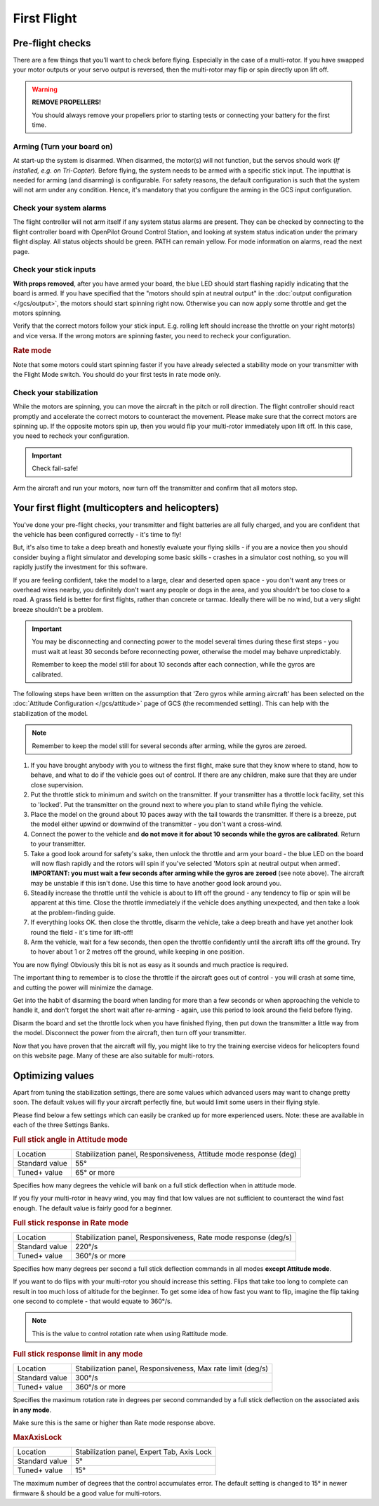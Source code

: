First Flight
============

Pre-flight checks
-----------------

There are a few things that you'll want to check before flying. Especially in
the case of a multi-rotor. If you have swapped your motor outputs or your servo
output is reversed, then the multi-rotor may flip or spin directly upon lift
off.

.. warning:: **REMOVE PROPELLERS!**

   You should always remove your propellers prior to starting tests or 
   connecting your battery for the first time.

Arming (Turn your board on)
^^^^^^^^^^^^^^^^^^^^^^^^^^^

At start-up the system is disarmed. When disarmed, the motor(s) will not
function, but the servos should work (*If installed, e.g. on Tri-Copter*).
Before flying, the system needs to be armed with a specific stick input. The
inputthat is needed for arming (and disarming) is configurable. For safety
reasons, the default configuration is such that the system will not arm under
any condition. Hence, it's mandatory that you configure the arming in the GCS
input configuration.

Check your system alarms
^^^^^^^^^^^^^^^^^^^^^^^^

The flight controller will not arm itself if any system status alarms are
present. They can be checked by connecting to the flight controller board with
OpenPilot Ground Control Station, and looking at system status indication under
the primary flight display. All status objects should be green. PATH can remain
yellow. For mode information on alarms, read the next page.

Check your stick inputs
^^^^^^^^^^^^^^^^^^^^^^^

**With props removed**, after you have armed your board, the blue LED should
start flashing rapidly indicating that the board is armed. If you have
specified that the "motors should spin at neutral output" in the
:doc:`output configuration </gcs/output>`, the motors should start spinning
right now. Otherwise you can now apply some throttle and get the motors
spinning.

Verify that the correct motors follow your stick input. E.g. rolling left
should increase the throttle on your right motor(s) and vice versa. If the
wrong motors are spinning faster, you need to recheck your configuration.

.. rubric:: Rate mode

Note that some motors could start spinning faster if you have already selected
a stability mode on your transmitter with the Flight Mode switch. You should
do your first tests in rate mode only.

Check your stabilization
^^^^^^^^^^^^^^^^^^^^^^^^

While the motors are spinning, you can move the aircraft in the pitch or roll
direction. The flight controller should react promptly and accelerate the
correct motors to counteract the movement. Please make sure that the correct
motors are spinning up. If the opposite motors spin up, then you would flip
your multi-rotor immediately upon lift off. In this case, you need to recheck
your configuration.

.. important:: Check fail-safe!

Arm the aircraft and run your motors, now turn off the transmitter and confirm
that all motors stop.


Your first flight (multicopters and helicopters)
------------------------------------------------

You've done your pre-flight checks, your transmitter and flight batteries are
all fully charged, and you are confident that the vehicle has been configured
correctly - it's time to fly!

But, it's also time to take a deep breath and honestly evaluate your flying
skills - if you are a novice then you should consider buying a flight simulator
and developing some basic skills - crashes in a simulator cost nothing, so you
will rapidly justify the investment for this software.

If you are feeling confident, take the model to a large, clear and deserted
open space - you don't want any trees or overhead wires nearby, you definitely
don't want any people or dogs in the area, and you shouldn't be too close to
a road. A grass field is better for first flights, rather than concrete or
tarmac. Ideally there will be no wind, but a very slight breeze shouldn't be
a problem.

.. important::

   You may be disconnecting and connecting power to the model several times
   during these first steps - you must wait at least 30 seconds before
   reconnecting power, otherwise the model may behave unpredictably.

   Remember to keep the model still for about 10 seconds after each connection,
   while the gyros are calibrated.

The following steps have been written on the assumption that 'Zero gyros while
arming aircraft' has been selected on the
:doc:`Attitude Configuration </gcs/attitude>` page of GCS (the recommended
setting). This can help with the stabilization of the model.

.. note:: Remember to keep the model still for several seconds after arming,
   while the gyros are zeroed.

#. If you have brought anybody with you to witness the first flight, make sure
   that they know where to stand, how to behave, and what to do if the vehicle
   goes out of control. If there are any children, make sure that they are
   under close supervision.
#. Put the throttle stick to minimum and switch on the transmitter. If your
   transmitter has a throttle lock facility, set this to 'locked'. Put the
   transmitter on the ground next to where you plan to stand while flying the
   vehicle.
#. Place the model on the ground about 10 paces away with the tail towards the
   transmitter. If there is a breeze, put the model either upwind or downwind
   of the transmitter - you don't want a cross-wind.
#. Connect the power to the vehicle and **do not move it for about 10 seconds**
   **while the gyros are calibrated**. Return to your transmitter.
#. Take a good look around for safety's sake, then unlock the throttle and arm
   your board - the blue LED on the board will now flash rapidly and the rotors
   will spin if you've selected 'Motors spin at neutral output when armed'.
   **IMPORTANT: you must wait a few seconds after arming while the gyros are**
   **zeroed** (see note above). The aircraft may be unstable if this isn't
   done. Use this time to have another good look around you.
#. Steadily increase the throttle until the vehicle is about to lift off the
   ground - any tendency to flip or spin will be apparent at this time. Close
   the throttle immediately if the vehicle does anything unexpected, and then
   take a look at the problem-finding guide.
#. If everything looks OK. then close the throttle, disarm the vehicle, take a
   deep breath and have yet another look round the field - it's time for
   lift-off!
#. Arm the vehicle, wait for a few seconds, then open the throttle confidently
   until the aircraft lifts off the ground. Try to hover about 1 or 2 metres
   off the ground, while keeping in one position.

You are now flying! Obviously this bit is not as easy as it sounds and much
practice is required.

The important thing to remember is to close the throttle if the aircraft goes
out of control - you will crash at some time, and cutting the power will
minimize the damage.

Get into the habit of disarming the board when landing for more than a few
seconds or when approaching the vehicle to handle it, and don't forget the
short wait after re-arming - again, use this period to look around the field
before flying.

Disarm the board and set the throttle lock when you have finished flying, then
put down the transmitter a little way from the model. Disconnect the power
from the aircraft, then turn off your transmitter.

Now that you have proven that the aircraft will fly, you might like to try the
training exercise videos for helicopters found on this website page. Many
of these are also suitable for multi-rotors.

.. todo:: FIXME: Trainig videos


Optimizing values
-----------------

Apart from tuning the stabilization settings, there are some values which
advanced users may want to change pretty soon. The default values will fly your
aircraft perfectly fine, but would limit some users in their flying style.

Please find below a few settings which can easily be cranked up for more
experienced users. Note: these are available in each of the three Settings
Banks.

.. rubric:: Full stick angle in Attitude mode

+--------------+-------------------------------------------------------------------+
| Location     | Stabilization panel, Responsiveness, Attitude mode response (deg) |
+--------------+-------------------------------------------------------------------+
| Standard     | 55°                                                               |
| value        |                                                                   |
+--------------+-------------------------------------------------------------------+
| Tuned+ value | 65° or more                                                       |
+--------------+-------------------------------------------------------------------+

Specifies how many degrees the vehicle will bank on a full stick deflection
when in attitude mode.

If you fly your multi-rotor in heavy wind, you may find that low values are not
sufficient to counteract the wind fast enough. The default value is fairly good
for a beginner.

.. rubric:: Full stick response in Rate mode

+--------------+-----------------------------------------------------------------+
| Location     | Stabilization panel, Responsiveness, Rate mode response (deg/s) |
+--------------+-----------------------------------------------------------------+
| Standard     | 220°/s                                                          |
| value        |                                                                 |
+--------------+-----------------------------------------------------------------+
| Tuned+ value | 360°/s or more                                                  |
+--------------+-----------------------------------------------------------------+

Specifies how many degrees per second a full stick deflection commands in all
modes **except Attitude mode**.

If you want to do flips with your multi-rotor you should increase this setting.
Flips that take too long to complete can result in too much loss of altitude
for the beginner. To get some idea of how fast you want to flip, imagine the
flip taking one second to complete - that would equate to 360°/s.

.. note:: This is the value to control rotation rate when using Rattitude mode.

.. rubric:: Full stick response limit in any mode

+--------------+-------------------------------------------------------------+
| Location     | Stabilization panel, Responsiveness, Max rate limit (deg/s) |
+--------------+-------------------------------------------------------------+
| Standard     | 300°/s                                                      |
| value        |                                                             |
+--------------+-------------------------------------------------------------+
| Tuned+ value | 360°/s or more                                              |
+--------------+-------------------------------------------------------------+

Specifies the maximum rotation rate in degrees per second commanded by a full
stick deflection on the associated axis **in any mode**.

Make sure this is the same or higher than Rate mode response above.

.. rubric:: MaxAxisLock

+--------------+--------------------------------------------+
| Location     | Stabilization panel, Expert Tab, Axis Lock |
+--------------+--------------------------------------------+
| Standard     | 5°                                         |
| value        |                                            |
+--------------+--------------------------------------------+
| Tuned+ value | 15°                                        |
+--------------+--------------------------------------------+

The maximum number of degrees that the control accumulates error. The default
setting is changed to 15° in newer firmware & should be a good value for
multi-rotors.

